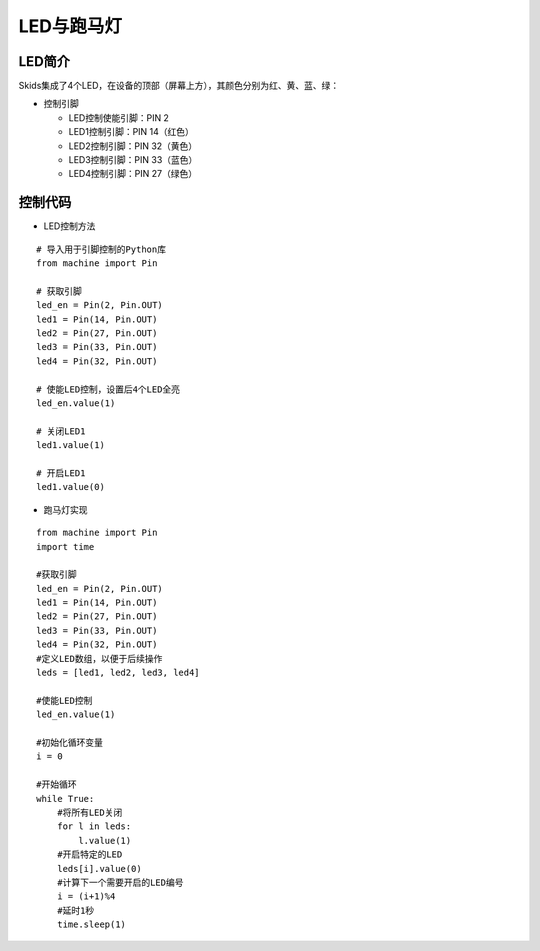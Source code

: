 .. _led:

LED与跑马灯
============================


LED简介
----------------------------

Skids集成了4个LED，在设备的顶部（屏幕上方），其颜色分别为红、黄、蓝、绿：

.. image:: img/led1.png
    :alt: led
    :width: 340px

- 控制引脚

  + LED控制使能引脚：PIN 2
  + LED1控制引脚：PIN 14（红色）
  + LED2控制引脚：PIN 32（黄色）
  + LED3控制引脚：PIN 33（蓝色）
  + LED4控制引脚：PIN 27（绿色）


控制代码
----------------------------

- LED控制方法
::

    # 导入用于引脚控制的Python库
    from machine import Pin

    # 获取引脚
    led_en = Pin(2, Pin.OUT)
    led1 = Pin(14, Pin.OUT)
    led2 = Pin(27, Pin.OUT)
    led3 = Pin(33, Pin.OUT)
    led4 = Pin(32, Pin.OUT)

    # 使能LED控制，设置后4个LED全亮
    led_en.value(1)

    # 关闭LED1
    led1.value(1)

    # 开启LED1
    led1.value(0)


- 跑马灯实现
::

    from machine import Pin
    import time

    #获取引脚
    led_en = Pin(2, Pin.OUT)
    led1 = Pin(14, Pin.OUT)
    led2 = Pin(27, Pin.OUT)
    led3 = Pin(33, Pin.OUT)
    led4 = Pin(32, Pin.OUT)
    #定义LED数组，以便于后续操作
    leds = [led1, led2, led3, led4]

    #使能LED控制
    led_en.value(1)

    #初始化循环变量
    i = 0

    #开始循环
    while True:
        #将所有LED关闭
        for l in leds:
            l.value(1)
        #开启特定的LED
        leds[i].value(0)
        #计算下一个需要开启的LED编号
        i = (i+1)%4
        #延时1秒
        time.sleep(1)
